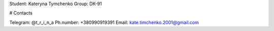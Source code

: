 Student: Kateryna Tymchenko
Group: DK-91

# Contacts

Telegram: @t_r_i_n_a
Ph.number: +380990919391
Email: kate.timchenko.2001@gmail.com